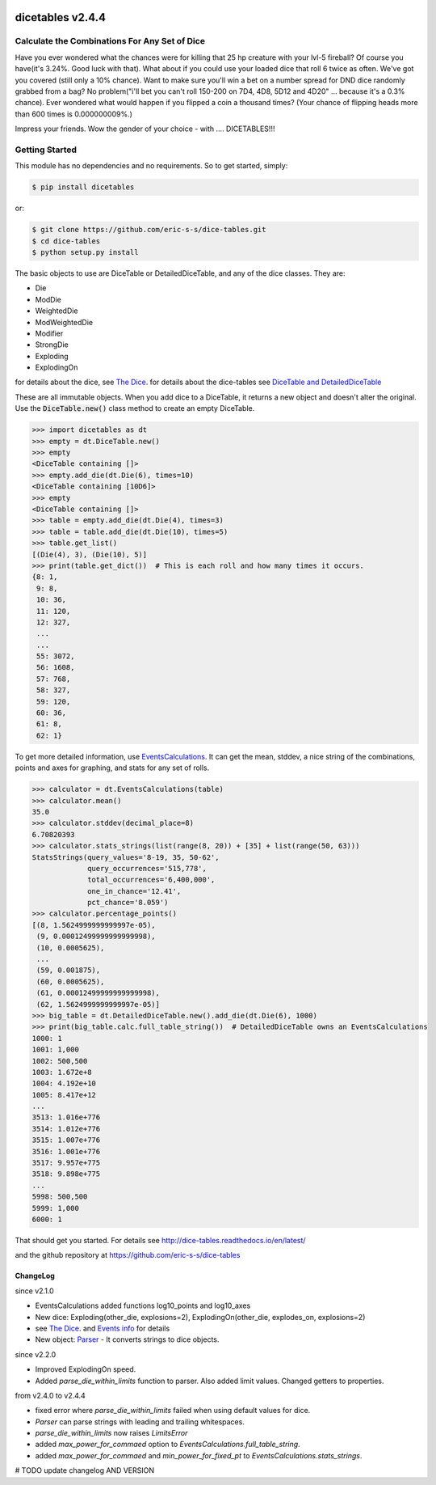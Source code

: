 .. image:: https://travis-ci.org/eric-s-s/dice-tables.svg?branch=master
    :target: https://travis-ci.org/eric-s-s/dice-tables

.. image:: https://coveralls.io/repos/github/eric-s-s/dice-tables/badge.svg?branch=master
    :target: https://coveralls.io/github/eric-s-s/dice-tables?branch=master



#################
dicetables v2.4.4
#################

Calculate the Combinations For Any Set of Dice
==============================================

Have you ever wondered what the chances were for killing that 25 hp creature
with your lvl-5 fireball? Of course you have(it's 3.24%. Good luck with that).
What about if you could use your loaded dice that roll 6 twice as often.
We've got you covered (still only a 10% chance). Want to make sure
you'll win a bet on a number spread for DND dice randomly grabbed from a bag?
No problem("i'll bet you can't roll 150-200 on 7D4, 4D8, 5D12 and 4D20" ...
because it's a 0.3% chance). Ever wondered what would happen if you flipped a
coin a thousand times? (Your chance of flipping heads more than 600 times
is 0.000000009%.)

Impress your friends. Wow the gender of your choice -
with .... DICETABLES!!!

Getting Started
===============

This module has no dependencies and no requirements. So to get started, simply:

.. code-block:: bash

    $ pip install dicetables

or:

.. code-block:: bash

    $ git clone https://github.com/eric-s-s/dice-tables.git
    $ cd dice-tables
    $ python setup.py install

The basic objects to use are DiceTable or DetailedDiceTable, and any of the dice classes.  They are:

- Die
- ModDie
- WeightedDie
- ModWeightedDie
- Modifier
- StrongDie
- Exploding
- ExplodingOn

for details about the dice, see `The Dice`_.
for details about the dice-tables see
`DiceTable and DetailedDiceTable <http://dice-tables.readthedocs.io/en/latest/the_dicetable.html>`_

These are all immutable objects. When you add dice to a DiceTable, it returns a new object and
doesn't alter the original. Use the :code:`DiceTable.new()` class method to create an empty DiceTable.

>>> import dicetables as dt
>>> empty = dt.DiceTable.new()
>>> empty
<DiceTable containing []>
>>> empty.add_die(dt.Die(6), times=10)
<DiceTable containing [10D6]>
>>> empty
<DiceTable containing []>
>>> table = empty.add_die(dt.Die(4), times=3)
>>> table = table.add_die(dt.Die(10), times=5)
>>> table.get_list()
[(Die(4), 3), (Die(10), 5)]
>>> print(table.get_dict())  # This is each roll and how many times it occurs.
{8: 1,
 9: 8,
 10: 36,
 11: 120,
 12: 327,
 ...
 ...
 55: 3072,
 56: 1608,
 57: 768,
 58: 327,
 59: 120,
 60: 36,
 61: 8,
 62: 1}

To get more detailed information, use
`EventsCalculations <http://dice-tables.readthedocs.io/en/latest/events_info.html>`_.
It can get the mean, stddev, a nice string of the
combinations, points and axes for graphing, and stats for any set of rolls.

>>> calculator = dt.EventsCalculations(table)
>>> calculator.mean()
35.0
>>> calculator.stddev(decimal_place=8)
6.70820393
>>> calculator.stats_strings(list(range(8, 20)) + [35] + list(range(50, 63)))
StatsStrings(query_values='8-19, 35, 50-62',
             query_occurrences='515,778',
             total_occurrences='6,400,000',
             one_in_chance='12.41',
             pct_chance='8.059')
>>> calculator.percentage_points()
[(8, 1.5624999999999997e-05),
 (9, 0.00012499999999999998),
 (10, 0.0005625),
 ...
 (59, 0.001875),
 (60, 0.0005625),
 (61, 0.00012499999999999998),
 (62, 1.5624999999999997e-05)]
>>> big_table = dt.DetailedDiceTable.new().add_die(dt.Die(6), 1000)
>>> print(big_table.calc.full_table_string())  # DetailedDiceTable owns an EventsCalculations
1000: 1
1001: 1,000
1002: 500,500
1003: 1.672e+8
1004: 4.192e+10
1005: 8.417e+12
...
3513: 1.016e+776
3514: 1.012e+776
3515: 1.007e+776
3516: 1.001e+776
3517: 9.957e+775
3518: 9.898e+775
...
5998: 500,500
5999: 1,000
6000: 1

That should get you started. For details see
`<http://dice-tables.readthedocs.io/en/latest/>`_

and the github repository at `<https://github.com/eric-s-s/dice-tables>`_

---------
ChangeLog
---------
since v2.1.0

- EventsCalculations added functions log10_points and log10_axes
- New dice: Exploding(other_die, explosions=2), ExplodingOn(other_die, explodes_on, explosions=2)
- see `The Dice`_. and
  `Events info <http://dice-tables.readthedocs.io/en/latest/events_info.html>`_ for details
- New object: `Parser <http://dice-tables.readthedocs.io/en/latest/nitt_gritty/parser.html>`_ -
  It converts strings to dice objects.

since v2.2.0

- Improved ExplodingOn speed.
- Added `parse_die_within_limits` function to parser. Also added limit values. Changed getters to properties.

from v2.4.0 to v2.4.4

- fixed error where `parse_die_within_limits` failed when using default values for dice.
- `Parser` can parse strings with leading and trailing whitespaces.
- `parse_die_within_limits` now raises `LimitsError`
- added `max_power_for_commaed` option to `EventsCalculations.full_table_string`.
- added `max_power_for_commaed` and `min_power_for_fixed_pt` to `EventsCalculations.stats_strings`.

.. _`The Dice` : http://dice-tables.readthedocs.io/en/latest/the_dice.html

# TODO update changelog AND VERSION
